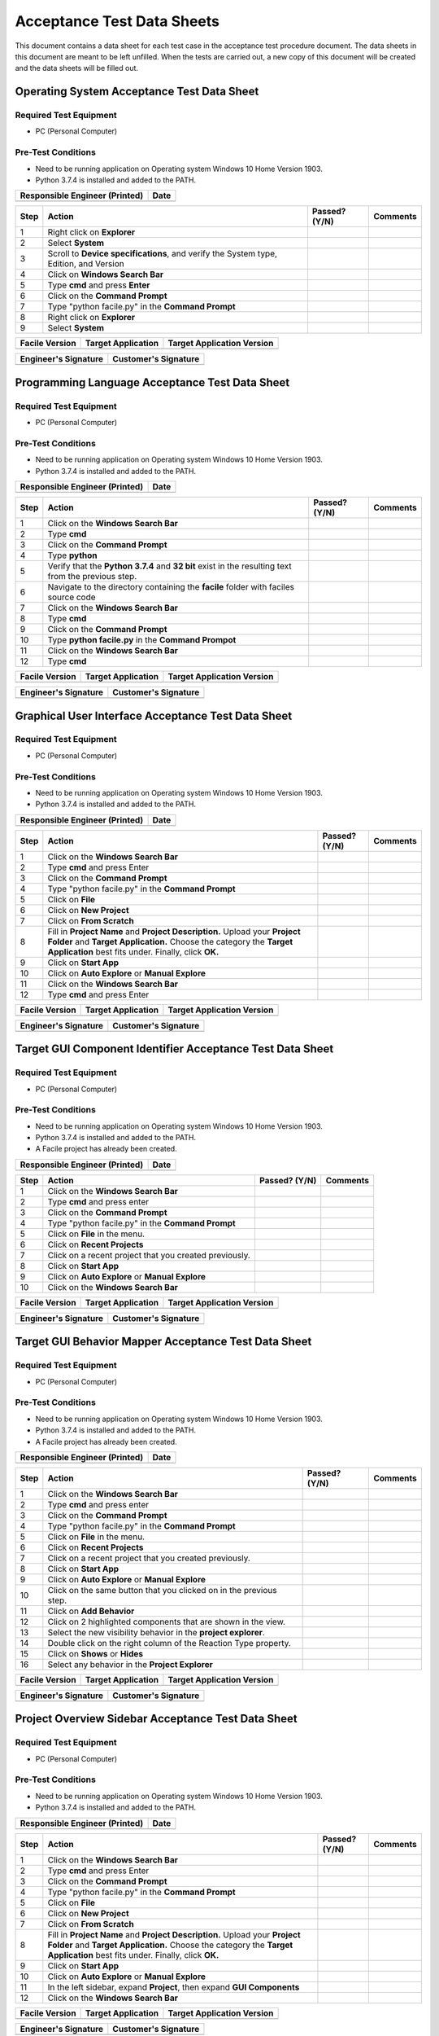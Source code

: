 
..
	This document has been auto generated by the test_procedure sphinx extension. Any changes to
	this file will be overwritten. DO NOT EDIT THIS FILE!


***************************
Acceptance Test Data Sheets
***************************

This document contains a data sheet for each test case in the acceptance test procedure document.
The data sheets in this document are meant to be left unfilled. When the tests are carried out,
a new copy of this document will be created and the data sheets will be filled out.


.. raw:: latex

	\newpage
	
----------------------------------------------------------------------------------------------------
Operating System Acceptance Test Data Sheet
----------------------------------------------------------------------------------------------------

..
	============
	Instructions
	============
	
	This data sheet shall remain blank. Copies of this data sheet should be created before testing
	and each sheet shall be filled completely. All data sheets filled out during testing shall be
	and each sheet shall be filled completely. All data sheets filled out during testing shall be
	filled out by hand, scanned, and inserted into a unique folder with no other contents.
	
	===============
	Purpose of Test
	===============
	
	To verify SR4.2.1 - Facile shall operate on 64-bit Windows 10 Home Version 1903.

=======================
Required Test Equipment
=======================

- PC (Personal Computer)

===================
Pre-Test Conditions
===================

- Need to be running application on Operating system Windows 10 Home Version 1903.
- Python 3.7.4 is installed and added to the PATH.

+--------------------------------+------+
| Responsible Engineer (Printed) | Date |
+================================+======+
|                                |      |
+--------------------------------+------+

.. tabularcolumns:: |p{30pt}|p{180pt}|p{40pt}|p{180pt}|

+------+---------------------------------------------------------------------------------------+---------------+----------+
| Step | Action                                                                                | Passed? (Y/N) | Comments |
+======+=======================================================================================+===============+==========+
|    1 | Right click on **Explorer**                                                           |               |          |
+------+---------------------------------------------------------------------------------------+---------------+----------+
|    2 | Select **System**                                                                     |               |          |
+------+---------------------------------------------------------------------------------------+---------------+----------+
|    3 | Scroll to **Device specifications**, and verify the System type, Edition, and Version |               |          |
+------+---------------------------------------------------------------------------------------+---------------+----------+
|    4 | Click on **Windows Search Bar**                                                       |               |          |
+------+---------------------------------------------------------------------------------------+---------------+----------+
|    5 | Type **cmd** and press **Enter**                                                      |               |          |
+------+---------------------------------------------------------------------------------------+---------------+----------+
|    6 | Click on the **Command Prompt**                                                       |               |          |
+------+---------------------------------------------------------------------------------------+---------------+----------+
|    7 | Type "python facile.py" in the **Command Prompt**                                     |               |          |
+------+---------------------------------------------------------------------------------------+---------------+----------+
|    8 | Right click on **Explorer**                                                           |               |          |
+------+---------------------------------------------------------------------------------------+---------------+----------+
|    9 | Select **System**                                                                     |               |          |
+------+---------------------------------------------------------------------------------------+---------------+----------+


+----------------+--------------------+----------------------------+
| Facile Version | Target Application | Target Application Version |
+================+====================+============================+
|                |                    |                            |
+----------------+--------------------+----------------------------+

+----------------------+----------------------+
| Engineer's Signature | Customer's Signature |
+======================+======================+
|                      |                      |
+----------------------+----------------------+


.. raw:: latex

	\newpage
	
----------------------------------------------------------------------------------------------------
Programming Language Acceptance Test Data Sheet
----------------------------------------------------------------------------------------------------

..
	============
	Instructions
	============
	
	This data sheet shall remain blank. Copies of this data sheet should be created before testing
	and each sheet shall be filled completely. All data sheets filled out during testing shall be
	and each sheet shall be filled completely. All data sheets filled out during testing shall be
	filled out by hand, scanned, and inserted into a unique folder with no other contents.
	
	===============
	Purpose of Test
	===============
	
	To verify SR4.2.4 - Facile source code shall be compatible with the Python 3.7.4 interpreter.

=======================
Required Test Equipment
=======================

- PC (Personal Computer)

===================
Pre-Test Conditions
===================

- Need to be running application on Operating system Windows 10 Home Version 1903.
- Python 3.7.4 is installed and added to the PATH.

+--------------------------------+------+
| Responsible Engineer (Printed) | Date |
+================================+======+
|                                |      |
+--------------------------------+------+

.. tabularcolumns:: |p{30pt}|p{180pt}|p{40pt}|p{180pt}|

+------+-----------------------------------------------------------------------------------------------------+---------------+----------+
| Step | Action                                                                                              | Passed? (Y/N) | Comments |
+======+=====================================================================================================+===============+==========+
|    1 | Click on the **Windows Search Bar**                                                                 |               |          |
+------+-----------------------------------------------------------------------------------------------------+---------------+----------+
|    2 | Type **cmd**                                                                                        |               |          |
+------+-----------------------------------------------------------------------------------------------------+---------------+----------+
|    3 | Click on the **Command Prompt**                                                                     |               |          |
+------+-----------------------------------------------------------------------------------------------------+---------------+----------+
|    4 | Type **python**                                                                                     |               |          |
+------+-----------------------------------------------------------------------------------------------------+---------------+----------+
|    5 | Verify that the **Python 3.7.4** and **32 bit** exist in the resulting text from the previous step. |               |          |
+------+-----------------------------------------------------------------------------------------------------+---------------+----------+
|    6 | Navigate to the directory containing the **facile** folder with faciles source code                 |               |          |
+------+-----------------------------------------------------------------------------------------------------+---------------+----------+
|    7 | Click on the **Windows Search Bar**                                                                 |               |          |
+------+-----------------------------------------------------------------------------------------------------+---------------+----------+
|    8 | Type **cmd**                                                                                        |               |          |
+------+-----------------------------------------------------------------------------------------------------+---------------+----------+
|    9 | Click on the **Command Prompt**                                                                     |               |          |
+------+-----------------------------------------------------------------------------------------------------+---------------+----------+
|   10 | Type **python facile.py** in the **Command Prompot**                                                |               |          |
+------+-----------------------------------------------------------------------------------------------------+---------------+----------+
|   11 | Click on the **Windows Search Bar**                                                                 |               |          |
+------+-----------------------------------------------------------------------------------------------------+---------------+----------+
|   12 | Type **cmd**                                                                                        |               |          |
+------+-----------------------------------------------------------------------------------------------------+---------------+----------+


+----------------+--------------------+----------------------------+
| Facile Version | Target Application | Target Application Version |
+================+====================+============================+
|                |                    |                            |
+----------------+--------------------+----------------------------+

+----------------------+----------------------+
| Engineer's Signature | Customer's Signature |
+======================+======================+
|                      |                      |
+----------------------+----------------------+


.. raw:: latex

	\newpage
	
----------------------------------------------------------------------------------------------------
Graphical User Interface Acceptance Test Data Sheet
----------------------------------------------------------------------------------------------------

..
	============
	Instructions
	============
	
	This data sheet shall remain blank. Copies of this data sheet should be created before testing
	and each sheet shall be filled completely. All data sheets filled out during testing shall be
	and each sheet shall be filled completely. All data sheets filled out during testing shall be
	filled out by hand, scanned, and inserted into a unique folder with no other contents.
	
	===============
	Purpose of Test
	===============
	
	To verify SR4.3.1 - Facile shall contain a GUI that interacts with the user to produce custom APIs that control the target GUI.

=======================
Required Test Equipment
=======================

- PC (Personal Computer)

===================
Pre-Test Conditions
===================

- Need to be running application on Operating system Windows 10 Home Version 1903.
- Python 3.7.4 is installed and added to the PATH.

+--------------------------------+------+
| Responsible Engineer (Printed) | Date |
+================================+======+
|                                |      |
+--------------------------------+------+

.. tabularcolumns:: |p{30pt}|p{180pt}|p{40pt}|p{180pt}|

+------+---------------------------------------------------------------------------------------------------------------------------------------------------------------------------------------------------------+---------------+----------+
| Step | Action                                                                                                                                                                                                  | Passed? (Y/N) | Comments |
+======+=========================================================================================================================================================================================================+===============+==========+
|    1 | Click on the **Windows Search Bar**                                                                                                                                                                     |               |          |
+------+---------------------------------------------------------------------------------------------------------------------------------------------------------------------------------------------------------+---------------+----------+
|    2 | Type **cmd** and press Enter                                                                                                                                                                            |               |          |
+------+---------------------------------------------------------------------------------------------------------------------------------------------------------------------------------------------------------+---------------+----------+
|    3 | Click on the **Command Prompt**                                                                                                                                                                         |               |          |
+------+---------------------------------------------------------------------------------------------------------------------------------------------------------------------------------------------------------+---------------+----------+
|    4 | Type "python facile.py" in the **Command Prompt**                                                                                                                                                       |               |          |
+------+---------------------------------------------------------------------------------------------------------------------------------------------------------------------------------------------------------+---------------+----------+
|    5 | Click on **File**                                                                                                                                                                                       |               |          |
+------+---------------------------------------------------------------------------------------------------------------------------------------------------------------------------------------------------------+---------------+----------+
|    6 | Click on **New Project**                                                                                                                                                                                |               |          |
+------+---------------------------------------------------------------------------------------------------------------------------------------------------------------------------------------------------------+---------------+----------+
|    7 | Click on **From Scratch**                                                                                                                                                                               |               |          |
+------+---------------------------------------------------------------------------------------------------------------------------------------------------------------------------------------------------------+---------------+----------+
|    8 | Fill in **Project Name** and **Project Description.** Upload your **Project Folder** and **Target Application.** Choose the category the **Target Application** best fits under. Finally, click **OK.** |               |          |
+------+---------------------------------------------------------------------------------------------------------------------------------------------------------------------------------------------------------+---------------+----------+
|    9 | Click on **Start App**                                                                                                                                                                                  |               |          |
+------+---------------------------------------------------------------------------------------------------------------------------------------------------------------------------------------------------------+---------------+----------+
|   10 | Click on **Auto Explore** or **Manual Explore**                                                                                                                                                         |               |          |
+------+---------------------------------------------------------------------------------------------------------------------------------------------------------------------------------------------------------+---------------+----------+
|   11 | Click on the **Windows Search Bar**                                                                                                                                                                     |               |          |
+------+---------------------------------------------------------------------------------------------------------------------------------------------------------------------------------------------------------+---------------+----------+
|   12 | Type **cmd** and press Enter                                                                                                                                                                            |               |          |
+------+---------------------------------------------------------------------------------------------------------------------------------------------------------------------------------------------------------+---------------+----------+


+----------------+--------------------+----------------------------+
| Facile Version | Target Application | Target Application Version |
+================+====================+============================+
|                |                    |                            |
+----------------+--------------------+----------------------------+

+----------------------+----------------------+
| Engineer's Signature | Customer's Signature |
+======================+======================+
|                      |                      |
+----------------------+----------------------+


.. raw:: latex

	\newpage
	
----------------------------------------------------------------------------------------------------
Target GUI Component Identifier Acceptance Test Data Sheet
----------------------------------------------------------------------------------------------------

..
	============
	Instructions
	============
	
	This data sheet shall remain blank. Copies of this data sheet should be created before testing
	and each sheet shall be filled completely. All data sheets filled out during testing shall be
	and each sheet shall be filled completely. All data sheets filled out during testing shall be
	filled out by hand, scanned, and inserted into a unique folder with no other contents.
	
	===============
	Purpose of Test
	===============
	
	To verify SSR 4.3.1.1 - The Facile GUI shall contain a view that allows users to identify components from the target GUI.

=======================
Required Test Equipment
=======================

- PC (Personal Computer)

===================
Pre-Test Conditions
===================

- Need to be running application on Operating system Windows 10 Home Version 1903.
- Python 3.7.4 is installed and added to the PATH.
- A Facile project has already been created.

+--------------------------------+------+
| Responsible Engineer (Printed) | Date |
+================================+======+
|                                |      |
+--------------------------------+------+

.. tabularcolumns:: |p{30pt}|p{180pt}|p{40pt}|p{180pt}|

+------+--------------------------------------------------------+---------------+----------+
| Step | Action                                                 | Passed? (Y/N) | Comments |
+======+========================================================+===============+==========+
|    1 | Click on the **Windows Search Bar**                    |               |          |
+------+--------------------------------------------------------+---------------+----------+
|    2 | Type **cmd** and press enter                           |               |          |
+------+--------------------------------------------------------+---------------+----------+
|    3 | Click on the **Command Prompt**                        |               |          |
+------+--------------------------------------------------------+---------------+----------+
|    4 | Type "python facile.py" in the **Command Prompt**      |               |          |
+------+--------------------------------------------------------+---------------+----------+
|    5 | Click on **File** in the menu.                         |               |          |
+------+--------------------------------------------------------+---------------+----------+
|    6 | Click on **Recent Projects**                           |               |          |
+------+--------------------------------------------------------+---------------+----------+
|    7 | Click on a recent project that you created previously. |               |          |
+------+--------------------------------------------------------+---------------+----------+
|    8 | Click on **Start App**                                 |               |          |
+------+--------------------------------------------------------+---------------+----------+
|    9 | Click on **Auto Explore** or **Manual Explore**        |               |          |
+------+--------------------------------------------------------+---------------+----------+
|   10 | Click on the **Windows Search Bar**                    |               |          |
+------+--------------------------------------------------------+---------------+----------+


+----------------+--------------------+----------------------------+
| Facile Version | Target Application | Target Application Version |
+================+====================+============================+
|                |                    |                            |
+----------------+--------------------+----------------------------+

+----------------------+----------------------+
| Engineer's Signature | Customer's Signature |
+======================+======================+
|                      |                      |
+----------------------+----------------------+


.. raw:: latex

	\newpage
	
----------------------------------------------------------------------------------------------------
Target GUI Behavior Mapper Acceptance Test Data Sheet
----------------------------------------------------------------------------------------------------

..
	============
	Instructions
	============
	
	This data sheet shall remain blank. Copies of this data sheet should be created before testing
	and each sheet shall be filled completely. All data sheets filled out during testing shall be
	and each sheet shall be filled completely. All data sheets filled out during testing shall be
	filled out by hand, scanned, and inserted into a unique folder with no other contents.
	
	===============
	Purpose of Test
	===============
	
	To verify SSR 4.3.1.2 The Facile GUI shall contain a view that allows user to specify 'Show/Hide' relation between two components.

=======================
Required Test Equipment
=======================

- PC (Personal Computer)

===================
Pre-Test Conditions
===================

- Need to be running application on Operating system Windows 10 Home Version 1903.
- Python 3.7.4 is installed and added to the PATH.
- A Facile project has already been created.

+--------------------------------+------+
| Responsible Engineer (Printed) | Date |
+================================+======+
|                                |      |
+--------------------------------+------+

.. tabularcolumns:: |p{30pt}|p{180pt}|p{40pt}|p{180pt}|

+------+--------------------------------------------------------------------+---------------+----------+
| Step | Action                                                             | Passed? (Y/N) | Comments |
+======+====================================================================+===============+==========+
|    1 | Click on the **Windows Search Bar**                                |               |          |
+------+--------------------------------------------------------------------+---------------+----------+
|    2 | Type **cmd** and press enter                                       |               |          |
+------+--------------------------------------------------------------------+---------------+----------+
|    3 | Click on the **Command Prompt**                                    |               |          |
+------+--------------------------------------------------------------------+---------------+----------+
|    4 | Type "python facile.py" in the **Command Prompt**                  |               |          |
+------+--------------------------------------------------------------------+---------------+----------+
|    5 | Click on **File** in the menu.                                     |               |          |
+------+--------------------------------------------------------------------+---------------+----------+
|    6 | Click on **Recent Projects**                                       |               |          |
+------+--------------------------------------------------------------------+---------------+----------+
|    7 | Click on a recent project that you created previously.             |               |          |
+------+--------------------------------------------------------------------+---------------+----------+
|    8 | Click on **Start App**                                             |               |          |
+------+--------------------------------------------------------------------+---------------+----------+
|    9 | Click on **Auto Explore** or **Manual Explore**                    |               |          |
+------+--------------------------------------------------------------------+---------------+----------+
|   10 | Click on the same button that you clicked on in the previous step. |               |          |
+------+--------------------------------------------------------------------+---------------+----------+
|   11 | Click on **Add Behavior**                                          |               |          |
+------+--------------------------------------------------------------------+---------------+----------+
|   12 | Click on 2 highlighted components that are shown in the view.      |               |          |
+------+--------------------------------------------------------------------+---------------+----------+
|   13 | Select the new visibility behavior in the **project explorer**.    |               |          |
+------+--------------------------------------------------------------------+---------------+----------+
|   14 | Double click on the right column of the Reaction Type property.    |               |          |
+------+--------------------------------------------------------------------+---------------+----------+
|   15 | Click on **Shows** or **Hides**                                    |               |          |
+------+--------------------------------------------------------------------+---------------+----------+
|   16 | Select any behavior in the **Project Explorer**                    |               |          |
+------+--------------------------------------------------------------------+---------------+----------+


+----------------+--------------------+----------------------------+
| Facile Version | Target Application | Target Application Version |
+================+====================+============================+
|                |                    |                            |
+----------------+--------------------+----------------------------+

+----------------------+----------------------+
| Engineer's Signature | Customer's Signature |
+======================+======================+
|                      |                      |
+----------------------+----------------------+


.. raw:: latex

	\newpage
	
----------------------------------------------------------------------------------------------------
Project Overview Sidebar Acceptance Test Data Sheet
----------------------------------------------------------------------------------------------------

..
	============
	Instructions
	============
	
	This data sheet shall remain blank. Copies of this data sheet should be created before testing
	and each sheet shall be filled completely. All data sheets filled out during testing shall be
	and each sheet shall be filled completely. All data sheets filled out during testing shall be
	filled out by hand, scanned, and inserted into a unique folder with no other contents.
	
	===============
	Purpose of Test
	===============
	
	To verify SSR 4.3.1.3 - The system shall contain a view that shows all model components of the API project.

=======================
Required Test Equipment
=======================

- PC (Personal Computer)

===================
Pre-Test Conditions
===================

- Need to be running application on Operating system Windows 10 Home Version 1903.
- Python 3.7.4 is installed and added to the PATH.

+--------------------------------+------+
| Responsible Engineer (Printed) | Date |
+================================+======+
|                                |      |
+--------------------------------+------+

.. tabularcolumns:: |p{30pt}|p{180pt}|p{40pt}|p{180pt}|

+------+---------------------------------------------------------------------------------------------------------------------------------------------------------------------------------------------------------+---------------+----------+
| Step | Action                                                                                                                                                                                                  | Passed? (Y/N) | Comments |
+======+=========================================================================================================================================================================================================+===============+==========+
|    1 | Click on the **Windows Search Bar**                                                                                                                                                                     |               |          |
+------+---------------------------------------------------------------------------------------------------------------------------------------------------------------------------------------------------------+---------------+----------+
|    2 | Type **cmd** and press Enter                                                                                                                                                                            |               |          |
+------+---------------------------------------------------------------------------------------------------------------------------------------------------------------------------------------------------------+---------------+----------+
|    3 | Click on the **Command Prompt**                                                                                                                                                                         |               |          |
+------+---------------------------------------------------------------------------------------------------------------------------------------------------------------------------------------------------------+---------------+----------+
|    4 | Type "python facile.py" in the **Command Prompt**                                                                                                                                                       |               |          |
+------+---------------------------------------------------------------------------------------------------------------------------------------------------------------------------------------------------------+---------------+----------+
|    5 | Click on **File**                                                                                                                                                                                       |               |          |
+------+---------------------------------------------------------------------------------------------------------------------------------------------------------------------------------------------------------+---------------+----------+
|    6 | Click on **New Project**                                                                                                                                                                                |               |          |
+------+---------------------------------------------------------------------------------------------------------------------------------------------------------------------------------------------------------+---------------+----------+
|    7 | Click on **From Scratch**                                                                                                                                                                               |               |          |
+------+---------------------------------------------------------------------------------------------------------------------------------------------------------------------------------------------------------+---------------+----------+
|    8 | Fill in **Project Name** and **Project Description.** Upload your **Project Folder** and **Target Application.** Choose the category the **Target Application** best fits under. Finally, click **OK.** |               |          |
+------+---------------------------------------------------------------------------------------------------------------------------------------------------------------------------------------------------------+---------------+----------+
|    9 | Click on **Start App**                                                                                                                                                                                  |               |          |
+------+---------------------------------------------------------------------------------------------------------------------------------------------------------------------------------------------------------+---------------+----------+
|   10 | Click on **Auto Explore** or **Manual Explore**                                                                                                                                                         |               |          |
+------+---------------------------------------------------------------------------------------------------------------------------------------------------------------------------------------------------------+---------------+----------+
|   11 | In the left sidebar, expand **Project**, then expand **GUI Components**                                                                                                                                 |               |          |
+------+---------------------------------------------------------------------------------------------------------------------------------------------------------------------------------------------------------+---------------+----------+
|   12 | Click on the **Windows Search Bar**                                                                                                                                                                     |               |          |
+------+---------------------------------------------------------------------------------------------------------------------------------------------------------------------------------------------------------+---------------+----------+


+----------------+--------------------+----------------------------+
| Facile Version | Target Application | Target Application Version |
+================+====================+============================+
|                |                    |                            |
+----------------+--------------------+----------------------------+

+----------------------+----------------------+
| Engineer's Signature | Customer's Signature |
+======================+======================+
|                      |                      |
+----------------------+----------------------+


.. raw:: latex

	\newpage
	
----------------------------------------------------------------------------------------------------
Property Editor Panel Acceptance Test Data Sheet
----------------------------------------------------------------------------------------------------

..
	============
	Instructions
	============
	
	This data sheet shall remain blank. Copies of this data sheet should be created before testing
	and each sheet shall be filled completely. All data sheets filled out during testing shall be
	and each sheet shall be filled completely. All data sheets filled out during testing shall be
	filled out by hand, scanned, and inserted into a unique folder with no other contents.
	
	===============
	Purpose of Test
	===============
	
	To verify SRR 4.3.1.4 - The system shall contain a view that allows the user to edit specific properties for any model components in the project.

=======================
Required Test Equipment
=======================

- PC (Personal Computer)

===================
Pre-Test Conditions
===================

- Need to be running application on Operating system Windows 10 Home Version 1903.
- Python 3.7.4 is installed and added to the PATH.
- A Facile project has already been created.

+--------------------------------+------+
| Responsible Engineer (Printed) | Date |
+================================+======+
|                                |      |
+--------------------------------+------+

.. tabularcolumns:: |p{30pt}|p{180pt}|p{40pt}|p{180pt}|

+------+--------------------------------------------------------------------------------------------+---------------+----------+
| Step | Action                                                                                     | Passed? (Y/N) | Comments |
+======+============================================================================================+===============+==========+
|    1 | Click on the **Windows Search Bar**                                                        |               |          |
+------+--------------------------------------------------------------------------------------------+---------------+----------+
|    2 | Type **cmd** and press enter                                                               |               |          |
+------+--------------------------------------------------------------------------------------------+---------------+----------+
|    3 | Click on the **Command Prompt**                                                            |               |          |
+------+--------------------------------------------------------------------------------------------+---------------+----------+
|    4 | Type "python facile.py" in the **Command Prompt**                                          |               |          |
+------+--------------------------------------------------------------------------------------------+---------------+----------+
|    5 | Click on **File** in the menu.                                                             |               |          |
+------+--------------------------------------------------------------------------------------------+---------------+----------+
|    6 | Click on **Recent Projects**                                                               |               |          |
+------+--------------------------------------------------------------------------------------------+---------------+----------+
|    7 | Click on a recent project that you created previously.                                     |               |          |
+------+--------------------------------------------------------------------------------------------+---------------+----------+
|    8 | Click on **Start App**                                                                     |               |          |
+------+--------------------------------------------------------------------------------------------+---------------+----------+
|    9 | Click on **Auto Explore** or **Manual Explore**                                            |               |          |
+------+--------------------------------------------------------------------------------------------+---------------+----------+
|   10 | Click on a component in the **Target GUI Model Graphics View**                             |               |          |
+------+--------------------------------------------------------------------------------------------+---------------+----------+
|   11 | Click on a property in the **Property Editor** view                                        |               |          |
+------+--------------------------------------------------------------------------------------------+---------------+----------+
|   12 | Edit the property value (If editable)                                                      |               |          |
+------+--------------------------------------------------------------------------------------------+---------------+----------+
|   13 | Select a different component and then select the one that had the *Name* property changed. |               |          |
+------+--------------------------------------------------------------------------------------------+---------------+----------+
|   14 | Click on the **Windows Search Bar**                                                        |               |          |
+------+--------------------------------------------------------------------------------------------+---------------+----------+


+----------------+--------------------+----------------------------+
| Facile Version | Target Application | Target Application Version |
+================+====================+============================+
|                |                    |                            |
+----------------+--------------------+----------------------------+

+----------------------+----------------------+
| Engineer's Signature | Customer's Signature |
+======================+======================+
|                      |                      |
+----------------------+----------------------+


.. raw:: latex

	\newpage
	
----------------------------------------------------------------------------------------------------
Project Settings Dialog Acceptance Test Data Sheet
----------------------------------------------------------------------------------------------------

..
	============
	Instructions
	============
	
	This data sheet shall remain blank. Copies of this data sheet should be created before testing
	and each sheet shall be filled completely. All data sheets filled out during testing shall be
	and each sheet shall be filled completely. All data sheets filled out during testing shall be
	filled out by hand, scanned, and inserted into a unique folder with no other contents.
	
	===============
	Purpose of Test
	===============
	
	To verify SSR 4.3.1.5 - The Facile GUI shall contain a dialog that allows the user to edit project settings.

=======================
Required Test Equipment
=======================

- PC (Personal Computer)

===================
Pre-Test Conditions
===================

- Need to be running application on Operating system Windows 10 Home Version 1903.
- Python 3.7.4 is installed and added to the PATH.
- A Facile project has already been created.

+--------------------------------+------+
| Responsible Engineer (Printed) | Date |
+================================+======+
|                                |      |
+--------------------------------+------+

.. tabularcolumns:: |p{30pt}|p{180pt}|p{40pt}|p{180pt}|

+------+--------------------------------------------------------+---------------+----------+
| Step | Action                                                 | Passed? (Y/N) | Comments |
+======+========================================================+===============+==========+
|    1 | Click on the **Windows Search Bar**                    |               |          |
+------+--------------------------------------------------------+---------------+----------+
|    2 | Type **cmd** and press enter                           |               |          |
+------+--------------------------------------------------------+---------------+----------+
|    3 | Click on the **Command Prompt**                        |               |          |
+------+--------------------------------------------------------+---------------+----------+
|    4 | Type "python facile.py" in the **Command Prompt**      |               |          |
+------+--------------------------------------------------------+---------------+----------+
|    5 | Click on **File** in the menu.                         |               |          |
+------+--------------------------------------------------------+---------------+----------+
|    6 | Click on **Recent Projects**                           |               |          |
+------+--------------------------------------------------------+---------------+----------+
|    7 | Click on a recent project that you created previously. |               |          |
+------+--------------------------------------------------------+---------------+----------+
|    8 | Click on **File** again                                |               |          |
+------+--------------------------------------------------------+---------------+----------+
|    9 | Click on **Project Settings**                          |               |          |
+------+--------------------------------------------------------+---------------+----------+
|   10 | Edit any project setting and click on **Save**         |               |          |
+------+--------------------------------------------------------+---------------+----------+
|   11 | Close the project settings dialog.                     |               |          |
+------+--------------------------------------------------------+---------------+----------+
|   12 | Open the project settings dialog again.                |               |          |
+------+--------------------------------------------------------+---------------+----------+
|   13 | Click on the **Windows Search Bar**                    |               |          |
+------+--------------------------------------------------------+---------------+----------+


+----------------+--------------------+----------------------------+
| Facile Version | Target Application | Target Application Version |
+================+====================+============================+
|                |                    |                            |
+----------------+--------------------+----------------------------+

+----------------------+----------------------+
| Engineer's Signature | Customer's Signature |
+======================+======================+
|                      |                      |
+----------------------+----------------------+


.. raw:: latex

	\newpage
	
----------------------------------------------------------------------------------------------------
Project File Extension Acceptance Test Data Sheet
----------------------------------------------------------------------------------------------------

..
	============
	Instructions
	============
	
	This data sheet shall remain blank. Copies of this data sheet should be created before testing
	and each sheet shall be filled completely. All data sheets filled out during testing shall be
	and each sheet shall be filled completely. All data sheets filled out during testing shall be
	filled out by hand, scanned, and inserted into a unique folder with no other contents.
	
	===============
	Purpose of Test
	===============
	
	To verify SR4.2.1 - Facile shall operate on 64-bit Windows 10 Home Version 1903.

=======================
Required Test Equipment
=======================

- PC (Personal Computer)

===================
Pre-Test Conditions
===================

- Need to be running application on Operating system Windows 10 Home Version 1903.
- Python 3.7.4 is installed and added to the PATH.

+--------------------------------+------+
| Responsible Engineer (Printed) | Date |
+================================+======+
|                                |      |
+--------------------------------+------+

.. tabularcolumns:: |p{30pt}|p{180pt}|p{40pt}|p{180pt}|

+------+---------------------------------------------------------------------------------------------------------------------------------------------------------------------------------------------------------+---------------+----------+
| Step | Action                                                                                                                                                                                                  | Passed? (Y/N) | Comments |
+======+=========================================================================================================================================================================================================+===============+==========+
|    1 | Click on the **Windows Search Bar**                                                                                                                                                                     |               |          |
+------+---------------------------------------------------------------------------------------------------------------------------------------------------------------------------------------------------------+---------------+----------+
|    2 | Type **cmd** and press Enter                                                                                                                                                                            |               |          |
+------+---------------------------------------------------------------------------------------------------------------------------------------------------------------------------------------------------------+---------------+----------+
|    3 | Click on the **Command Prompt**                                                                                                                                                                         |               |          |
+------+---------------------------------------------------------------------------------------------------------------------------------------------------------------------------------------------------------+---------------+----------+
|    4 | Type "python facile.py" in the **Command Prompt**                                                                                                                                                       |               |          |
+------+---------------------------------------------------------------------------------------------------------------------------------------------------------------------------------------------------------+---------------+----------+
|    5 | Click on **File**                                                                                                                                                                                       |               |          |
+------+---------------------------------------------------------------------------------------------------------------------------------------------------------------------------------------------------------+---------------+----------+
|    6 | Click on **New Project**                                                                                                                                                                                |               |          |
+------+---------------------------------------------------------------------------------------------------------------------------------------------------------------------------------------------------------+---------------+----------+
|    7 | Click on **From Scratch**                                                                                                                                                                               |               |          |
+------+---------------------------------------------------------------------------------------------------------------------------------------------------------------------------------------------------------+---------------+----------+
|    8 | Fill in **Project Name** and **Project Description.** Upload your **Project Folder** and **Target Application.** Choose the category the **Target Application** best fits under. Finally, click **OK.** |               |          |
+------+---------------------------------------------------------------------------------------------------------------------------------------------------------------------------------------------------------+---------------+----------+
|    9 | In the Windows taskbar, click on **File Explorer** and navigate to your project folder.                                                                                                                 |               |          |
+------+---------------------------------------------------------------------------------------------------------------------------------------------------------------------------------------------------------+---------------+----------+
|   10 | Click on the **Windows Search Bar**                                                                                                                                                                     |               |          |
+------+---------------------------------------------------------------------------------------------------------------------------------------------------------------------------------------------------------+---------------+----------+


+----------------+--------------------+----------------------------+
| Facile Version | Target Application | Target Application Version |
+================+====================+============================+
|                |                    |                            |
+----------------+--------------------+----------------------------+

+----------------------+----------------------+
| Engineer's Signature | Customer's Signature |
+======================+======================+
|                      |                      |
+----------------------+----------------------+


.. raw:: latex

	\newpage
	
----------------------------------------------------------------------------------------------------
Project File Format Acceptance Test Data Sheet
----------------------------------------------------------------------------------------------------

..
	============
	Instructions
	============
	
	This data sheet shall remain blank. Copies of this data sheet should be created before testing
	and each sheet shall be filled completely. All data sheets filled out during testing shall be
	and each sheet shall be filled completely. All data sheets filled out during testing shall be
	filled out by hand, scanned, and inserted into a unique folder with no other contents.
	
	===============
	Purpose of Test
	===============
	
	To verify SR 4.6.4 - Facile project files shall be in a human-readable format such as JSON.

=======================
Required Test Equipment
=======================

- PC (Personal Computer)

===================
Pre-Test Conditions
===================

- Need to be running application on Operating system Windows 10 Home Version 1903.
- Python 3.7.4 is installed and added to the PATH.

+--------------------------------+------+
| Responsible Engineer (Printed) | Date |
+================================+======+
|                                |      |
+--------------------------------+------+

.. tabularcolumns:: |p{30pt}|p{180pt}|p{40pt}|p{180pt}|

+------+---------------------------------------------------------------------------------------------------------------------------------------------------------------------------------------------------------+---------------+----------+
| Step | Action                                                                                                                                                                                                  | Passed? (Y/N) | Comments |
+======+=========================================================================================================================================================================================================+===============+==========+
|    1 | Click on the **Windows Search Bar**                                                                                                                                                                     |               |          |
+------+---------------------------------------------------------------------------------------------------------------------------------------------------------------------------------------------------------+---------------+----------+
|    2 | Type **cmd** and press Enter                                                                                                                                                                            |               |          |
+------+---------------------------------------------------------------------------------------------------------------------------------------------------------------------------------------------------------+---------------+----------+
|    3 | Click on the **Command Prompt**                                                                                                                                                                         |               |          |
+------+---------------------------------------------------------------------------------------------------------------------------------------------------------------------------------------------------------+---------------+----------+
|    4 | Type "python facile.py" in the **Command Prompt**                                                                                                                                                       |               |          |
+------+---------------------------------------------------------------------------------------------------------------------------------------------------------------------------------------------------------+---------------+----------+
|    5 | Click on **File**                                                                                                                                                                                       |               |          |
+------+---------------------------------------------------------------------------------------------------------------------------------------------------------------------------------------------------------+---------------+----------+
|    6 | Click on **New Project**                                                                                                                                                                                |               |          |
+------+---------------------------------------------------------------------------------------------------------------------------------------------------------------------------------------------------------+---------------+----------+
|    7 | Click on **From Scratch**                                                                                                                                                                               |               |          |
+------+---------------------------------------------------------------------------------------------------------------------------------------------------------------------------------------------------------+---------------+----------+
|    8 | Fill in **Project Name** and **Project Description.** Upload your **Project Folder** and **Target Application.** Choose the category the **Target Application** best fits under. Finally, click **OK.** |               |          |
+------+---------------------------------------------------------------------------------------------------------------------------------------------------------------------------------------------------------+---------------+----------+
|    9 | In the Windows taskbar, click on **File Explorer** and navigate to your project folder.                                                                                                                 |               |          |
+------+---------------------------------------------------------------------------------------------------------------------------------------------------------------------------------------------------------+---------------+----------+
|   10 | Right click on the project file (*.fcl* extension) and select **Open with**. Select a text editor to open the file with.                                                                                |               |          |
+------+---------------------------------------------------------------------------------------------------------------------------------------------------------------------------------------------------------+---------------+----------+
|   11 | Click on the **Windows Search Bar**                                                                                                                                                                     |               |          |
+------+---------------------------------------------------------------------------------------------------------------------------------------------------------------------------------------------------------+---------------+----------+


+----------------+--------------------+----------------------------+
| Facile Version | Target Application | Target Application Version |
+================+====================+============================+
|                |                    |                            |
+----------------+--------------------+----------------------------+

+----------------------+----------------------+
| Engineer's Signature | Customer's Signature |
+======================+======================+
|                      |                      |
+----------------------+----------------------+

